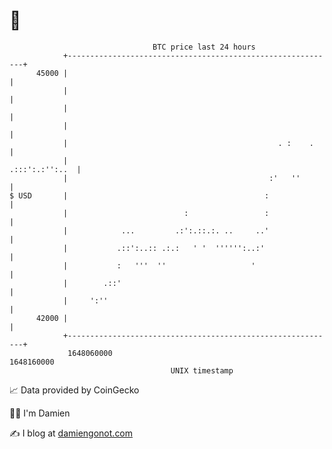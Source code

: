 * 👋

#+begin_example
                                   BTC price last 24 hours                    
               +------------------------------------------------------------+ 
         45000 |                                                            | 
               |                                                            | 
               |                                                            | 
               |                                                            | 
               |                                               . :    .     | 
               |                                             .:::':.:'':..  | 
               |                                             :'   ''        | 
   $ USD       |                                            :               | 
               |                          :                 :               | 
               |            ...         .:':.::.:. ..     ..'               | 
               |           .::':..:: .:.:   ' '  '''''':..:'                | 
               |           :   '''  ''                   '                  | 
               |        .::'                                                | 
               |     ':''                                                   | 
         42000 |                                                            | 
               +------------------------------------------------------------+ 
                1648060000                                        1648160000  
                                       UNIX timestamp                         
#+end_example
📈 Data provided by CoinGecko

🧑‍💻 I'm Damien

✍️ I blog at [[https://www.damiengonot.com][damiengonot.com]]
